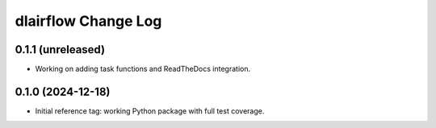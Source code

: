 ====================
dlairflow Change Log
====================

0.1.1 (unreleased)
------------------

* Working on adding task functions and ReadTheDocs integration.

0.1.0 (2024-12-18)
------------------

* Initial reference tag: working Python package with full test coverage.
